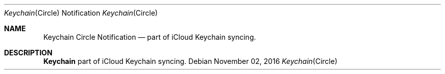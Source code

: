 .Dd November 02, 2016
.Dt Keychain Circle Notification 8
.Os
.Sh NAME
.Nm Keychain Circle Notification
.Nd part of iCloud Keychain syncing.
.Sh DESCRIPTION
.Nm
part of iCloud Keychain syncing.
